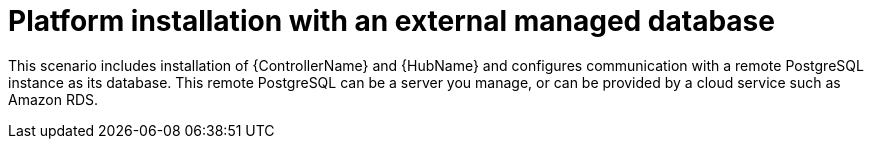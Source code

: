 
[id="con-platform-ext-database_{context}"]

= Platform installation with an external managed database

[role="_abstract"]
This scenario includes installation of {ControllerName} and {HubName} and configures communication with a remote PostgreSQL instance as its database. This remote PostgreSQL can be a server you manage, or can be provided by a cloud service such as Amazon RDS.
